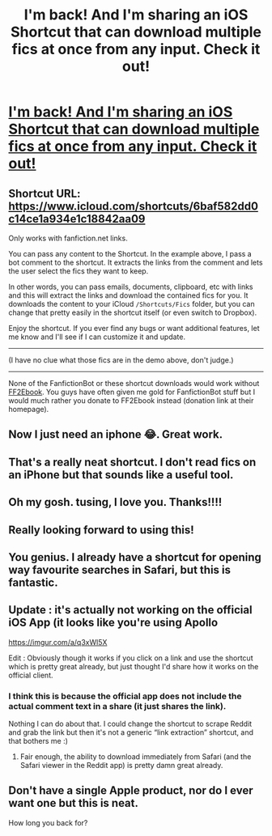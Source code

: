 #+TITLE: I'm back! And I'm sharing an iOS Shortcut that can download multiple fics at once from any input. Check it out!

* [[https://v.redd.it/yc1g7r5gjao11][I'm back! And I'm sharing an iOS Shortcut that can download multiple fics at once from any input. Check it out!]]
:PROPERTIES:
:Author: tusing
:Score: 50
:DateUnix: 1537840412.0
:DateShort: 2018-Sep-25
:FlairText: Meta
:END:

** Shortcut URL: [[https://www.icloud.com/shortcuts/6baf582dd0c14ce1a934e1c18842aa09]]

Only works with fanfiction.net links.

You can pass any content to the Shortcut. In the example above, I pass a bot comment to the shortcut. It extracts the links from the comment and lets the user select the fics they want to keep.

In other words, you can pass emails, documents, clipboard, etc with links and this will extract the links and download the contained fics for you. It downloads the content to your iCloud =/Shortcuts/Fics= folder, but you can change that pretty easily in the shortcut itself (or even switch to Dropbox).

Enjoy the shortcut. If you ever find any bugs or want additional features, let me know and I'll see if I can customize it and update.

--------------

(I have no clue what those fics are in the demo above, don't judge.)

--------------

None of the FanfictionBot or these shortcut downloads would work without [[http://ff2ebook.com/][FF2Ebook]]. You guys have often given me gold for FanfictionBot stuff but I would much rather you donate to FF2Ebook instead (donation link at their homepage).
:PROPERTIES:
:Author: tusing
:Score: 6
:DateUnix: 1537840757.0
:DateShort: 2018-Sep-25
:END:


** Now I just need an iphone 😂. Great work.
:PROPERTIES:
:Author: Mac_cy
:Score: 5
:DateUnix: 1537840900.0
:DateShort: 2018-Sep-25
:END:


** That's a really neat shortcut. I don't read fics on an iPhone but that sounds like a useful tool.
:PROPERTIES:
:Author: LittleDinghy
:Score: 2
:DateUnix: 1537889066.0
:DateShort: 2018-Sep-25
:END:


** Oh my gosh. tusing, I love you. Thanks!!!!
:PROPERTIES:
:Author: the-phony-pony
:Score: 2
:DateUnix: 1537922676.0
:DateShort: 2018-Sep-26
:END:


** Really looking forward to using this!
:PROPERTIES:
:Author: FerusGrim
:Score: 1
:DateUnix: 1537903894.0
:DateShort: 2018-Sep-25
:END:


** You genius. I already have a shortcut for opening way favourite searches in Safari, but this is fantastic.
:PROPERTIES:
:Author: costryme
:Score: 1
:DateUnix: 1537907258.0
:DateShort: 2018-Sep-25
:END:


** Update : it's actually not working on the official iOS App (it looks like you're using Apollo

[[https://imgur.com/a/q3xWl5X]]

Edit : Obviously though it works if you click on a link and use the shortcut which is pretty great already, but just thought I'd share how it works on the official client.
:PROPERTIES:
:Author: costryme
:Score: 1
:DateUnix: 1537909062.0
:DateShort: 2018-Sep-26
:END:

*** I think this is because the official app does not include the actual comment text in a share (it just shares the link).

Nothing I can do about that. I could change the shortcut to scrape Reddit and grab the link but then it's not a generic “link extraction” shortcut, and that bothers me :)
:PROPERTIES:
:Author: tusing
:Score: 2
:DateUnix: 1537910722.0
:DateShort: 2018-Sep-26
:END:

**** Fair enough, the ability to download immediately from Safari (and the Safari viewer in the Reddit app) is pretty damn great already.
:PROPERTIES:
:Author: costryme
:Score: 1
:DateUnix: 1537913260.0
:DateShort: 2018-Sep-26
:END:


** Don't have a single Apple product, nor do I ever want one but this is neat.

How long you back for?
:PROPERTIES:
:Author: yarglethatblargle
:Score: 3
:DateUnix: 1537846005.0
:DateShort: 2018-Sep-25
:END:

